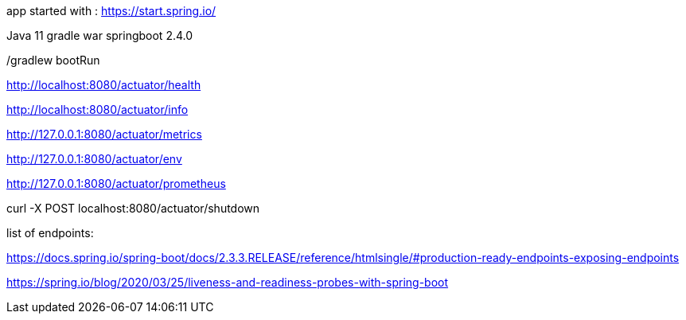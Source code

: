 app started with : https://start.spring.io/

Java 11
gradle
war
springboot 2.4.0




./gradlew bootRun

http://localhost:8080/actuator/health

http://localhost:8080/actuator/info

http://127.0.0.1:8080/actuator/metrics

http://127.0.0.1:8080/actuator/env

http://127.0.0.1:8080/actuator/prometheus

curl -X POST localhost:8080/actuator/shutdown

list of endpoints: 

https://docs.spring.io/spring-boot/docs/2.3.3.RELEASE/reference/htmlsingle/#production-ready-endpoints-exposing-endpoints




https://spring.io/blog/2020/03/25/liveness-and-readiness-probes-with-spring-boot